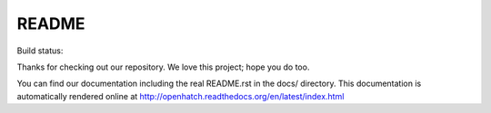 ======
README
======

Build status:

.. image:: https://travis-ci.org/openhatch/oh-mainline.png?branch=master
   :target: http://travis-ci.org/openhatch/oh-mainline

Thanks for checking out our repository. We love this project; hope you do too.

You can find our documentation including the real README.rst in the docs/
directory. This documentation is automatically rendered online at
http://openhatch.readthedocs.org/en/latest/index.html


